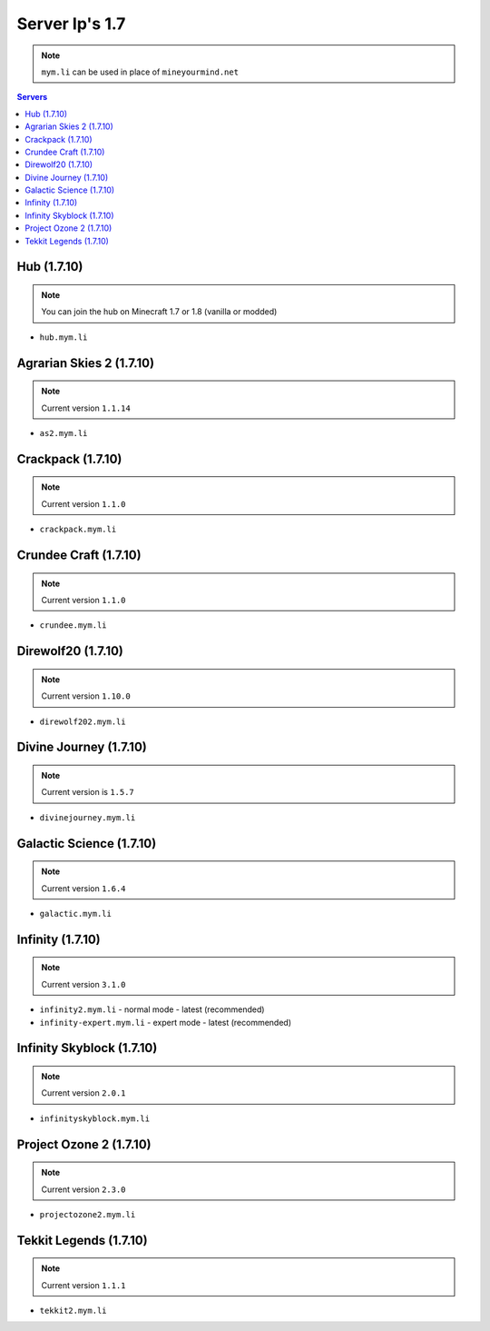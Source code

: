 ===============
Server Ip's 1.7
===============
.. note:: ``mym.li`` can be used in place of ``mineyourmind.net``
.. contents:: Servers
  :depth: 2
  :local:

Hub (1.7.10)
^^^^^^^^^^^^
.. note:: You can join the hub on Minecraft 1.7 or 1.8 (vanilla or modded)

* ``hub.mym.li``

Agrarian Skies 2 (1.7.10)
^^^^^^^^^^^^^^^^^^^^^^^^^
.. note:: Current version ``1.1.14``

* ``as2.mym.li``

Crackpack (1.7.10)
^^^^^^^^^^^^^^^^^^
.. note:: Current version ``1.1.0``

* ``crackpack.mym.li``

Crundee Craft (1.7.10)
^^^^^^^^^^^^^^^^^^^^^^
.. note:: Current version ``1.1.0``

* ``crundee.mym.li``

Direwolf20 (1.7.10)
^^^^^^^^^^^^^^^^^^^
.. note:: Current version ``1.10.0``

* ``direwolf202.mym.li``

Divine Journey (1.7.10)
^^^^^^^^^^^^^^^^^^^^^^^
.. note:: Current version is ``1.5.7``

* ``divinejourney.mym.li``

Galactic Science (1.7.10)
^^^^^^^^^^^^^^^^^^^^^^^^^
.. note:: Current version ``1.6.4``

* ``galactic.mym.li``

Infinity (1.7.10) 
^^^^^^^^^^^^^^^^^
.. note:: Current version ``3.1.0``

* ``infinity2.mym.li`` - normal mode - latest (recommended)
* ``infinity-expert.mym.li`` - expert mode - latest (recommended)

Infinity Skyblock (1.7.10)
^^^^^^^^^^^^^^^^^^^^^^^^^^
.. note:: Current version ``2.0.1``

* ``infinityskyblock.mym.li``

Project Ozone 2 (1.7.10)
^^^^^^^^^^^^^^^^^^^^^^^^
.. note:: Current version ``2.3.0``

* ``projectozone2.mym.li``

Tekkit Legends (1.7.10)
^^^^^^^^^^^^^^^^^^^^^^^
.. note:: Current version ``1.1.1``

* ``tekkit2.mym.li``
